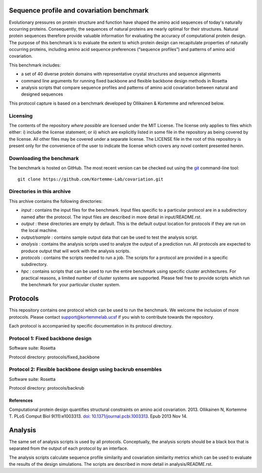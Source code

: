 ====================================
Sequence profile and covariation benchmark
====================================

Evolutionary pressures on protein structure and function have shaped the amino acid sequences of today's naturally occurring proteins. Consequently, the sequences of natural proteins are nearly optimal for their structures. Natural protein sequences therefore provide valuable information for evaluating the accuracy of computational protein design. The purpose of this benchmark is to evaluate the extent to which protein design can recapitulate properties of naturally occurring proteins, including amino acid sequence preferences (“sequence profiles”) and patterns of amino acid covariation.

This benchmark includes:

- a set of 40 diverse protein domains with representative crystal structures and sequence alignments
- command line arguments for running fixed backbone and flexible backbone design methods in Rosetta
- analysis scripts that compare sequence profiles and patterns of amino acid covariation between natural and designed sequences

This protocol capture is based on a benchmark developed by Ollikainen & Kortemme and referenced below.

---------
Licensing
---------

The contents of the repository *where possible* are licensed under the MIT License. The license only applies to files which either: i) include the license statement; or ii) which are explicitly listed in some file in the repository as being covered by the license. All other files may be covered under a separate license. The LICENSE file in the root of this repository is present only for the convenience of the user to indicate the license which covers any novel content presented herein.

-------------------------
Downloading the benchmark
-------------------------

The benchmark is hosted on GitHub. The most recent version can be checked out using the `git <http://git-scm.com/>`_ command-line tool:

::

  git clone https://github.com/Kortemme-Lab/covariation.git

---------------------------
Directories in this archive
---------------------------

This archive contains the following directories:

- *input* : contains the input files for the benchmark. Input files specific to a particular protocol are in a subdirectory named after the protocol. The input files are described in more detail in input/README.rst.
- *output* : these directories are empty by default. This is the default output location for protocols if they are run on the local machine.
- *output/sample* : contains sample output data that can be used to test the analysis script.
- *analysis* : contains the analysis scripts used to analyze the output of a prediction run. All protocols are expected to produce output that will work with the analysis scripts.
- *protocols* : contains the scripts needed to run a job. The scripts for a protocol are provided in a specific subdirectory.
- *hpc* : contains scripts that can be used to run the entire benchmark using specific cluster architectures. For practical reasons, a limited number of cluster systems are supported. Please feel free to provide scripts which run the benchmark for your particular cluster system.

=========
Protocols
=========

This repository contains one protocol which can be used to run the benchmark. We welcome the inclusion of more protocols.
Please contact support@kortemmelab.ucsf if you wish to contribute towards the repository.

Each protocol is accompanied by specific documentation in its protocol directory.

--------------------------------------
Protocol 1: Fixed backbone design
--------------------------------------

Software suite: Rosetta

Protocol directory: protocols/fixed_backbone

--------------------------------------
Protocol 2: Flexible backbone design using backrub ensembles
--------------------------------------

Software suite: Rosetta

Protocol directory: protocols/backrub

__________
References
__________

Computational protein design quantifies structural constraints on amino acid covariation. 2013.
Ollikainen N, Kortemme T. PLoS Comput Biol 9(11):e1003313. `doi: 10.1371/journal.pcbi.1003313 <http://dx.doi.org/10.1371/journal.pcbi.1003313>`_. Epub 2013 Nov 14.

========
Analysis
========

The same set of analysis scripts is used by all protocols. Conceptually, the analysis scripts should be a black box that
is separated from the output of each protocol by an interface.

The analysis scripts calculate sequence profile similarity and covariation similarity metrics which can be used to evaluate the results of the design simulations. The scripts are described in more detail in analysis/README.rst.
